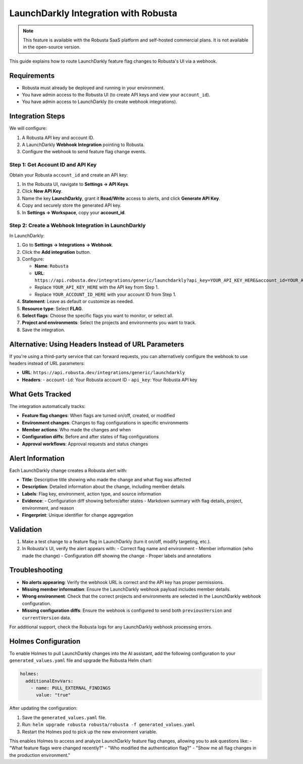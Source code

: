 LaunchDarkly Integration with Robusta
=====================================

.. note::
    This feature is available with the Robusta SaaS platform and self-hosted commercial plans. It is not available in the open-source version.

This guide explains how to route LaunchDarkly feature flag changes to Robusta's UI via a webhook.

Requirements
------------

- Robusta must already be deployed and running in your environment.
- You have admin access to the Robusta UI (to create API keys and view your ``account_id``).
- You have admin access to LaunchDarkly (to create webhook integrations).

Integration Steps
-----------------

We will configure:

1. A Robusta API key and account ID.
2. A LaunchDarkly **Webhook Integration** pointing to Robusta.
3. Configure the webhook to send feature flag change events.

Step 1: Get Account ID and API Key
^^^^^^^^^^^^^^^^^^^^^^^^^^^^^^^^^^

Obtain your Robusta ``account_id`` and create an API key:

1. In the Robusta UI, navigate to **Settings → API Keys**.
2. Click **New API Key**.
3. Name the key **LaunchDarkly**, grant it **Read/Write** access to alerts, and click **Generate API Key**.
4. Copy and securely store the generated API key.
5. In **Settings → Workspace**, copy your **account_id**.

Step 2: Create a Webhook Integration in LaunchDarkly
^^^^^^^^^^^^^^^^^^^^^^^^^^^^^^^^^^^^^^^^^^^^^^^^^^^^^^

In LaunchDarkly:

1. Go to **Settings → Integrations → Webhook**.
2. Click the **Add integration** button.
3. Configure:

   - **Name**: ``Robusta``
   - **URL**: ``https://api.robusta.dev/integrations/generic/launchdarkly?api_key=YOUR_API_KEY_HERE&account_id=YOUR_ACCOUNT_ID_HERE``
   - Replace ``YOUR_API_KEY_HERE`` with the API key from Step 1.
   - Replace ``YOUR_ACCOUNT_ID_HERE`` with your account ID from Step 1.

4. **Statement**: Leave as default or customize as needed.
5. **Resource type**: Select **FLAG**.
6. **Select flags**: Choose the specific flags you want to monitor, or select all.
7. **Project and environments**: Select the projects and environments you want to track.
8. Save the integration.

Alternative: Using Headers Instead of URL Parameters
--------------------------------------------------

If you're using a third-party service that can forward requests, you can alternatively configure the webhook to use headers instead of URL parameters:

- **URL**: ``https://api.robusta.dev/integrations/generic/launchdarkly``
- **Headers**:
  - ``account-id``: Your Robusta account ID
  - ``api_key``: Your Robusta API key

What Gets Tracked
-----------------

The integration automatically tracks:

- **Feature flag changes**: When flags are turned on/off, created, or modified
- **Environment changes**: Changes to flag configurations in specific environments
- **Member actions**: Who made the changes and when
- **Configuration diffs**: Before and after states of flag configurations
- **Approval workflows**: Approval requests and status changes

Alert Information
-----------------

Each LaunchDarkly change creates a Robusta alert with:

- **Title**: Descriptive title showing who made the change and what flag was affected
- **Description**: Detailed information about the change, including member details
- **Labels**: Flag key, environment, action type, and source information
- **Evidence**: 
  - Configuration diff showing before/after states
  - Markdown summary with flag details, project, environment, and reason
- **Fingerprint**: Unique identifier for change aggregation

Validation
----------

1. Make a test change to a feature flag in LaunchDarkly (turn it on/off, modify targeting, etc.).
2. In Robusta's UI, verify the alert appears with:
   - Correct flag name and environment
   - Member information (who made the change)
   - Configuration diff showing the change
   - Proper labels and annotations

Troubleshooting
---------------

- **No alerts appearing**: Verify the webhook URL is correct and the API key has proper permissions.
- **Missing member information**: Ensure the LaunchDarkly webhook payload includes member details.
- **Wrong environment**: Check that the correct projects and environments are selected in the LaunchDarkly webhook configuration.
- **Missing configuration diffs**: Ensure the webhook is configured to send both ``previousVersion`` and ``currentVersion`` data.

For additional support, check the Robusta logs for any LaunchDarkly webhook processing errors.

Holmes Configuration
-------------------

To enable Holmes to pull LaunchDarkly changes into the AI assistant, add the following configuration to your ``generated_values.yaml`` file and upgrade the Robusta Helm chart:

.. code-block:: yaml

    holmes:
      additionalEnvVars:
        - name: PULL_EXTERNAL_FINDINGS
          value: "true"

After updating the configuration:

1. Save the ``generated_values.yaml`` file.
2. Run: ``helm upgrade robusta robusta/robusta -f generated_values.yaml``
3. Restart the Holmes pod to pick up the new environment variable.

This enables Holmes to access and analyze LaunchDarkly feature flag changes, allowing you to ask questions like:
- "What feature flags were changed recently?"
- "Who modified the authentication flag?"
- "Show me all flag changes in the production environment."
